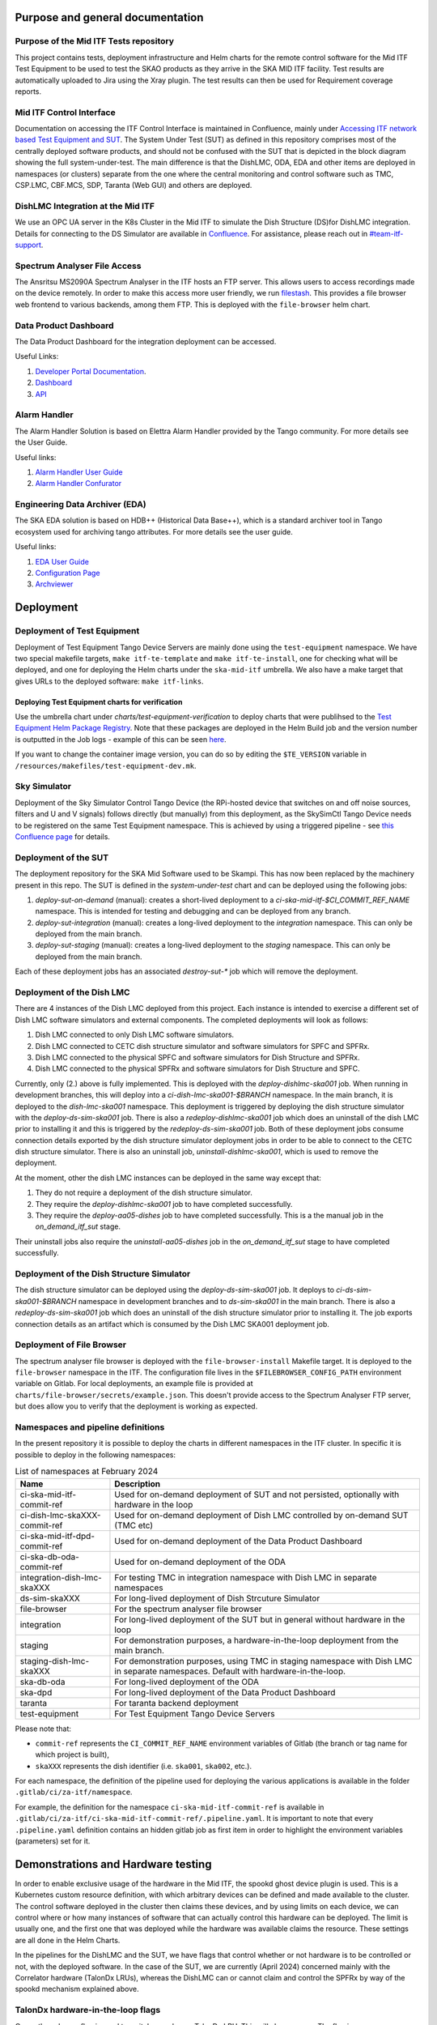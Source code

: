 =================================
Purpose and general documentation
=================================

Purpose of the Mid ITF Tests repository
=======================================
This project contains tests, deployment infrastructure and Helm charts for the remote control software for the Mid ITF Test Equipment to be used to test the SKAO products as they arrive in the SKA MID ITF facility.
Test results are automatically uploaded to Jira using the Xray plugin. The test results can then be used for Requirement coverage reports.

Mid ITF Control Interface
=========================
Documentation on accessing the ITF Control Interface is maintained in Confluence, mainly under `Accessing ITF network based Test Equipment and SUT <https://confluence.skatelescope.org/x/cdY_Cw>`_. The System Under Test (SUT) as defined in this repository comprises most of the centrally deployed software products, and should not be confused with the SUT that is depicted in the block diagram showing the full system-under-test. The main difference is that the DishLMC, ODA, EDA and other items are deployed in namespaces (or clusters) separate from the one where the central monitoring and control software such as TMC, CSP.LMC, CBF.MCS, SDP, Taranta (Web GUI) and others are deployed.

DishLMC Integration at the Mid ITF
==================================
We use an OPC UA server in the K8s Cluster in the Mid ITF to simulate the Dish Structure (DS)for DishLMC integration. Details for connecting to the DS Simulator are available in `Confluence <https://confluence.skatelescope.org/x/Jz6KDQ>`_. For assistance, please reach out in `#team-itf-support <https://skao.slack.com/archives/C03PC2M2VGA>`_.

Spectrum Analyser File Access
=============================
The Ansritsu MS2090A Spectrum Analyser in the ITF hosts an FTP server. This allows users to access recordings made on the device remotely. In order to make this access more user friendly, we run `filestash <https://www.filestash.app/>`_. This provides a file browser web frontend to various backends, among them FTP. This is deployed with the ``file-browser`` helm chart.

Data Product Dashboard
======================
The Data Product Dashboard for the integration deployment can be accessed.

Useful Links:

1. `Developer Portal Documentation <https://developer.skao.int/projects/ska-sdp-dataproduct-dashboard/en/latest/index.html>`_.
2. `Dashboard <https://k8s.miditf.internal.skao.int/ska-dpd/dashboard/>`_
3. `API <https://k8s.miditf.internal.skao.int/ska-dpd/api/>`_

Alarm Handler
=============

The Alarm Handler Solution is based on Elettra Alarm Handler provided by the Tango community. For more details see the User Guide.

Useful links:

1. `Alarm Handler User Guide <https://confluence.skatelescope.org/display/UD/Alarm+Handler+User+Guide>`_
2. `Alarm Handler Confurator <https://k8s.miditf.internal.skao.int/integration/alarm-configurator/>`_

Engineering Data Archiver (EDA)
===============================

The SKA EDA solution is based on HDB++ (Historical Data Base++), which is a standard archiver tool in Tango ecosystem used for archiving tango attributes. For more details see the user guide.

Useful links:

1. `EDA User Guide <https://confluence.skatelescope.org/display/UD/EDA+User+Guide>`_
2. `Configuration Page <https://k8s.miditf.internal.skao.int/integration/configurator/configuration-page>`_
3. `Archviewer <http://archviewer.integration.svc.miditf.internal.skao.int:8082>`_

==========
Deployment
==========

Deployment of Test Equipment
============================
Deployment of Test Equipment Tango Device Servers are mainly done using the ``test-equipment`` namespace.
We have two special makefile targets, ``make itf-te-template`` and ``make itf-te-install``, one for checking what will be deployed, and one for deploying the Helm charts under the ``ska-mid-itf`` umbrella.
We also have a make target that gives URLs to the deployed software: ``make itf-links``.

Deploying Test Equipment charts for verification
------------------------------------------------
Use the umbrella chart under `charts/test-equipment-verification` to deploy charts that were publihsed to the `Test Equipment Helm Package Registry <https://gitlab.com/ska-telescope/ska-ser-test-equipment/-/packages>`_. Note that these packages are deployed in the Helm Build job and the version number is outputted in the Job logs - example of this can be seen `here <https://gitlab.com/ska-telescope/ska-ser-test-equipment/-/jobs/4768261311>`_.

If you want to change the container image version, you can do so by editing the ``$TE_VERSION`` variable in ``/resources/makefiles/test-equipment-dev.mk``.

Sky Simulator
=============
Deployment of the Sky Simulator Control Tango Device (the RPi-hosted device that switches on and off noise sources, filters and U and V signals) follows directly (but manually) from this deployment, as the SkySimCtl Tango Device needs to be registered on the same Test Equipment namespace. This is achieved by using a triggered pipeline - see `this Confluence page <https://confluence.skatelescope.org/x/0RWKDQ>`_ for details.

Deployment of the SUT
=====================
The deployment repository for the SKA Mid Software used to be Skampi. This has now been replaced by the machinery present in this repo.
The SUT is defined in the `system-under-test` chart and can be deployed using the following jobs:

1. `deploy-sut-on-demand` (manual): creates a short-lived deployment to a `ci-ska-mid-itf-$CI_COMMIT_REF_NAME` namespace. This is intended for testing and debugging and can be deployed from any branch.
2. `deploy-sut-integration` (manual): creates a long-lived deployment to the `integration` namespace. This can only be deployed from the main branch.
3. `deploy-sut-staging` (manual): creates a long-lived deployment to the `staging` namespace. This can only be deployed from the main branch.

Each of these deployment jobs has an associated `destroy-sut-*` job which will remove the deployment.

Deployment of the Dish LMC
==========================

There are 4 instances of the Dish LMC deployed from this project. Each instance is intended to exercise a different set of Dish LMC software simulators and external components.
The completed deployments will look as follows:

1. Dish LMC connected to only Dish LMC software simulators.
2. Dish LMC connected to CETC dish structure simulator and software simulators for SPFC and SPFRx.
3. Dish LMC connected to the physical SPFC and software simulators for Dish Structure and SPFRx.
4. Dish LMC connected to the physical SPFRx and software simulators for Dish Structure and SPFC.

Currently, only (2.) above is fully implemented.
This is deployed with the `deploy-dishlmc-ska001` job. When running in development branches, this will deploy into a `ci-dish-lmc-ska001-$BRANCH` namespace.
In the main branch, it is deployed to the `dish-lmc-ska001` namespace.
This deployment is triggered by deploying the dish structure simulator with the `deploy-ds-sim-ska001` job.
There is also a `redeploy-dishlmc-ska001` job which does an uninstall of the dish LMC prior to installing it and this is triggered by the `redeploy-ds-sim-ska001` job.
Both of these deployment jobs consume connection details exported by the dish structure simulator deployment jobs in order to be able to connect to the CETC dish structure simulator.
There is also an uninstall job, `uninstall-dishlmc-ska001`, which is used to remove the deployment.

At the moment, other the dish LMC instances can be deployed in the same way except that:

1. They do not require a deployment of the dish structure simulator.
2. They require the `deploy-dishlmc-ska001` job to have completed successfully.
3. They require the `deploy-aa05-dishes` job to have completed successfully. This is a the manual job in the `on_demand_itf_sut` stage.

Their uninstall jobs also require the `uninstall-aa05-dishes` job in the `on_demand_itf_sut` stage to have completed successfully.

Deployment of the Dish Structure Simulator
==========================================

The dish structure simulator can be deployed using the `deploy-ds-sim-ska001` job. It deploys to `ci-ds-sim-ska001-$BRANCH` namespace in development branches and to `ds-sim-ska001` in the main branch.
There is also a `redeploy-ds-sim-ska001` job which does an uninstall of the dish structure simulator prior to installing it.
The job exports connection details as an artifact which is consumed by the Dish LMC SKA001 deployment job.

Deployment of File Browser
==========================
The spectrum analyser file browser is deployed with the ``file-browser-install`` Makefile target. It is deployed to the ``file-browser`` namespace in the ITF. The configuration file lives in the ``$FILEBROWSER_CONFIG_PATH`` environment variable on Gitlab. For local deployments, an example file is provided at ``charts/file-browser/secrets/example.json``. This doesn't provide access to the Spectrum Analyser FTP server, but does allow you to verify that the deployment is working as expected.

Namespaces and pipeline definitions
===================================
In the present repository it is possible to deploy the charts in different namespaces in the ITF cluster. In specific it is possible to deploy in the following namespaces: 

.. table:: List of namespaces at February 2024
   :widths: auto

   ================================  ============================================================================================
     Name                              Description
   ================================  ============================================================================================
   ci-ska-mid-itf-commit-ref         Used for on-demand deployment of SUT and not persisted, optionally with hardware in the loop
   ci-dish-lmc-skaXXX-commit-ref     Used for on-demand deployment of Dish LMC controlled by on-demand SUT (TMC etc)
   ci-ska-mid-itf-dpd-commit-ref     Used for on-demand deployment of the Data Product Dashboard
   ci-ska-db-oda-commit-ref          Used for on-demand deployment of the ODA
   integration-dish-lmc-skaXXX       For testing TMC in integration namespace with Dish LMC in separate namespaces
   ds-sim-skaXXX                     For long-lived deployment of Dish Strcuture Simulator
   file-browser                      For the spectrum analyser file browser
   integration                       For long-lived deployment of the SUT but in general without hardware in the loop
   staging                           For demonstration purposes, a hardware-in-the-loop deployment from the main branch.
   staging-dish-lmc-skaXXX           For demonstration purposes, using TMC in staging namespace with Dish LMC in separate namespaces. Default with hardware-in-the-loop.
   ska-db-oda                        For long-lived deployment of the ODA
   ska-dpd                           For long-lived deployment of the Data Product Dashboard
   taranta                           For taranta backend deployment
   test-equipment                    For Test Equipment Tango Device Servers
   ================================  ============================================================================================

Please note that: 

* ``commit-ref`` represents the ``CI_COMMIT_REF_NAME`` environment variables of Gitlab (the branch or tag name for which project is built),
* ``skaXXX`` represents the dish identifier (i.e. ``ska001``, ``ska002``, etc.).

For each namespace, the definition of the pipeline used for deploying the various applications is available in the folder ``.gitlab/ci/za-itf/namespace``.

For example, the definition for the namespace ``ci-ska-mid-itf-commit-ref`` is available in ``.gitlab/ci/za-itf/ci-ska-mid-itf-commit-ref/.pipeline.yaml``. It is important to note that every ``.pipeline.yaml`` definition contains an hidden gitlab job as first item in order to highlight the environment variables (parameters) set for it. 

===================================
Demonstrations and Hardware testing
===================================
In order to enable exclusive usage of the hardware in the Mid ITF, the spookd ghost device plugin is used. This is a Kubernetes custom resource definition, with which arbitrary devices can be defined and made available to the cluster. The control software deployed in the cluster then claims these devices, and by using limits on each device, we can control where or how many instances of software that can actually control this hardware can be deployed. The limit is usually one, and the first one that was deployed while the hardware was available claims the resource. These settings are all done in the Helm Charts.

In the pipelines for the DishLMC and the SUT, we have flags that control whether or not hardware is to be controlled or not, with the deployed software. In the case of the SUT, we are currently (April 2024) concerned mainly with the Correlator hardware (TalonDx LRUs), whereas the DishLMC can or cannot claim and control the SPFRx by way of the spookd mechanism explained above.

TalonDx hardware-in-the-loop flags
==================================
Currently, only one flag is used to switch on only one TalonDx LRU. This will change soon. The flag is ``CBF_HW_IN_THE_LOOP`` and is set to ``false`` by default in the pipeline environment. When set to true, a set of complex ``make`` targets are required for downloading firmware artefacts, switching off and then on the hardware, etc. This is currently being modified but is still WIP.

SPFRx hardware-in-the-loop flags
================================
In each of the DishLMC pipeline jobs, the correct IP addressable hardware items are targeted for deployment `if` they need to be controlled. For each of the pipeline jobs, the flag ``SPFRX_IN_THE_LOOP`` should can be set, or it can be set globally for the pipeline, in which case all instances of the DishLMC will have hardware enabled. This flag is also set to ``false`` by default.

We mainly have three use cases for hardware-in-the-loop choices:

Feature testing and development branches
========================================
These branches can typically contain hardware-in-the-loop if necessary, but this is optional. Flags listed above should be set as per requirement.

Integration namespace (main branch)
========================================
This deployment should always be without hardware-in-the-loop, as multiple Jupyter Notebooks may at any given time aim to command or control the SUT in that namespace.

Staging namespace (main branch)
========================================
This is a special, non-long-living namespace, with typically hardware-in-the-loop deployments by default. The namespace must be destroyed after demonstrations, in order for others to be able to work against branched deployments instead.

**NOTE**
In all cases where hardware-in-the-loop tests are to be done, it should be announced beforehand in the [#team-mid-itf-support](https://skao.slack.com/archives/C03PC2M2VGA) Slack channel that the hardware is to be used.

Other subsystems in the loop
============================
DishLMC can also be controlled with the flag ``DISH_LMC_IN_THE_LOOP``, similarly to how the deployments for hardware-in-the-loop are controlled. By default, the DishLMC is mocked out in the ``integration`` namespace, by the TMC.
